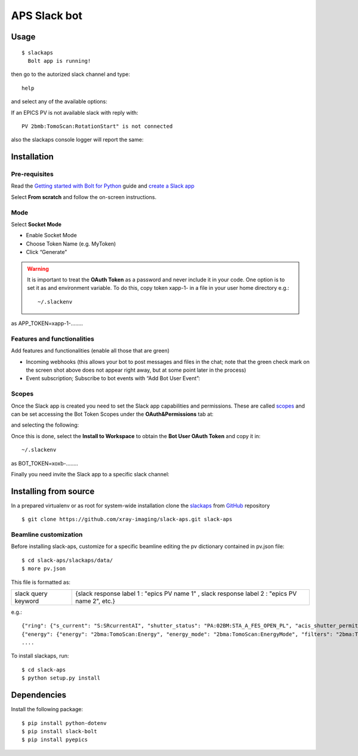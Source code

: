 =============
APS Slack bot
=============

Usage
=====

::

    $ slackaps
      Bolt app is running!

then go to the autorized slack channel and type::

	help

.. image:: docs/source/img/help.png
    :width: 30%
    :align: center

and select any of the available options:

.. image:: docs/source/img/ring.png
    :width: 30%
    :align: center

.. image:: docs/source/img/user.png
    :width: 30%
    :align: center

.. image:: docs/source/img/detector.png
    :width: 30%
    :align: center

If an EPICS PV is not available slack with reply with::

	PV 2bmb:TomoScan:RotationStart" is not connected

also the slackaps console logger will report the same:

.. image:: docs/source/img/logs.png
    :width: 30%
    :align: center

Installation
============

Pre-requisites
--------------

Read the `Getting started with Bolt for Python <https://slack.dev/bolt-python/tutorial/getting-started>`_  guide and `create a Slack app <https://api.slack.com/apps/new>`_ 

.. image:: docs/source/img/create_app.png
    :width: 30%
    :align: center

Select **From scratch** and follow the on-screen instructions.

Mode
----

Select **Socket Mode** 

.. image:: docs/source/img/socket_mode_01.png
    :width: 20%
    :align: center

.. image:: docs/source/img/socket_mode_02.png
    :width: 40%
    :align: center

- Enable Socket Mode 
- Choose Token Name (e.g. MyToken)  
- Click “Generate” 

.. warning:: It is important to treat the **OAuth Token** as a password and never include it in your code. One option is to set it as and environment variable. To do this, copy token xapp-1- in a file in your user home directory e.g.::

    ~/.slackenv

as APP_TOKEN=xapp-1-........

Features and functionalities
----------------------------

Add features and functionalities (enable all those that are green)


.. image:: docs/source/img/features_functionalities.png
    :width: 40%
    :align: center

- Incoming webhooks (this allows your bot to post messages and files in the chat; note that the green check mark on the screen shot above does not appear right away, but at some point later in the process)

- Event subscription; Subscribe to bot events with “Add Bot User Event”:

.. image:: docs/source/img/event_subscription.png
    :width: 30%
    :align: center

Scopes
------

Once the Slack app is created you need to set the Slack app capabilities and permissions. These are called `scopes <https://api.slack.com/scopes>`_ and can be set accessing the Bot Token Scopes under the  **OAuth&Permissions** tab at:

.. image:: docs/source/img/features.png
    :width: 15%
    :align: center

and selecting the following:

.. image:: docs/source/img/scopes.png
    :width: 40%
    :align: center

Once this is done, select the **Install to Workspace** to obtain the **Bot User OAuth Token** and copy it in::

    ~/.slackenv

as BOT_TOKEN=xoxb-........

Finally you need invite the Slack app to a specific slack channel:

.. image:: docs/source/img/invite.png
    :width: 70%
    :align: center

Installing from source
======================

In a prepared virtualenv or as root for system-wide installation clone the 
`slackaps <https://github.com/xray-imaging/slack-aps.git>`_ from `GitHub <https://github.com>`_ repository

::

    $ git clone https://github.com/xray-imaging/slack-aps.git slack-aps



Beamline customization
----------------------

Before installing slack-aps, customize for a specific beamline editing the pv dictionary contained in pv.json file::

    $ cd slack-aps/slackaps/data/
    $ more pv.json

This file is formatted as:

+---------------------+----------------------+---------------------------------------------------------------------------+
|slack query keyword  | {slack response label 1 : "epics PV name 1" ,  slack response label 2 : "epics PV name 2", etc.} | 
+---------------------+----------------------+---------------------------------------------------------------------------+

e.g.::

    {"ring": {"s_current": "S:SRcurrentAI", "shutter_status": "PA:02BM:STA_A_FES_OPEN_PL", "acis_shutter_permit": "ACIS:ShutterPermit", "s_desired_mode": "S:DesiredMode"},
    {"energy": {"energy": "2bma:TomoScan:Energy", "energy_mode": "2bma:TomoScan:EnergyMode", "filters": "2bma:TomoScan:Filters"}.
    ....


To install slackaps, run::

    $ cd slack-aps
    $ python setup.py install

Dependencies
============

Install the following package::

    $ pip install python-dotenv
    $ pip install slack-bolt
    $ pip install pyepics
